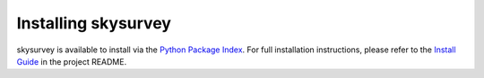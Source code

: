 Installing skysurvey
==============

skysurvey is available to install via the `Python Package Index`_.
For full installation instructions, please refer to the `Install Guide`_ in the project README.

.. _Python Package Index: https://pypi.org/project/skysurvey/
.. _Install Guide: https://github.com/MickaelRigault/skysurvey#install

